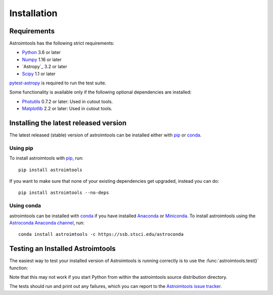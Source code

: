 ************
Installation
************

Requirements
============

Astroimtools has the following strict requirements:

* `Python <https://www.python.org/>`_ 3.6 or later

* `Numpy <https://www.numpy.org/>`_ 1.16 or later

* `Astropy`_ 3.2 or later

* `Scipy <https://www.scipy.org/>`_ 1.1 or later

`pytest-astropy <https://github.com/astropy/pytest-astropy>`_ is
required to run the test suite.

Some functionality is available only if the following optional
dependencies are installed:

* `Photutils <https://photutils.readthedocs.io/en/latest/>`_ 0.7.2 or
  later:  Used in cutout tools.

* `Matplotlib <https://matplotlib.org/>`_ 2.2 or later:  Used in
  cutout tools.


Installing the latest released version
======================================

The latest released (stable) version of astroimtools can be installed
either with `pip`_ or `conda`_.

Using pip
---------

To install astroimtools with `pip`_, run::

    pip install astroimtools

If you want to make sure that none of your existing dependencies get
upgraded, instead you can do::

    pip install astroimtools --no-deps

Using conda
-----------

astroimtools can be installed with `conda`_ if you have installed
`Anaconda <https://www.anaconda.com/products/individual>`_ or
`Miniconda <https://docs.conda.io/en/latest/miniconda.html>`_.  To
install astroimtools using the `Astroconda Anaconda channel
<https://astroconda.readthedocs.io/en/latest/>`_, run::

    conda install astroimtools -c https://ssb.stsci.edu/astroconda


Testing an Installed Astroimtools
=================================

The easiest way to test your installed version of Astroimtools is
running correctly is to use the :func:`astroimtools.test()` function:

.. doctest-skip::

    >>> import astroimtools
    >>> astroimtools.test()

Note that this may not work if you start Python from within the
astroimtools source distribution directory.

The tests should run and print out any failures, which you can report
to the `Astroimtools issue tracker
<https://github.com/spacetelescope/astroimtools/issues>`_.

.. _pip: https://pip.pypa.io/en/latest/
.. _conda: https://conda.io/en/latest/
